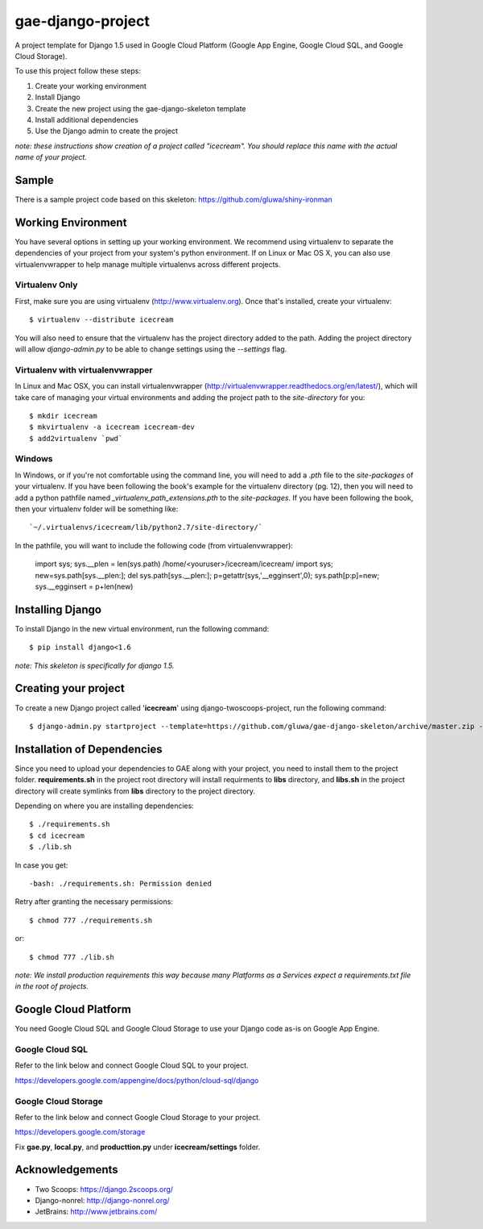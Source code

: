 ==================
gae-django-project
==================

A project template for Django 1.5 used in Google Cloud Platform (Google App Engine, Google Cloud SQL, and Google Cloud Storage).

To use this project follow these steps:

#. Create your working environment
#. Install Django
#. Create the new project using the gae-django-skeleton template
#. Install additional dependencies
#. Use the Django admin to create the project

*note: these instructions show creation of a project called "icecream".  You
should replace this name with the actual name of your project.*

Sample
======
There is a sample project code based on this skeleton:
https://github.com/gluwa/shiny-ironman

Working Environment
===================

You have several options in setting up your working environment.  We recommend
using virtualenv to separate the dependencies of your project from your system's
python environment.  If on Linux or Mac OS X, you can also use virtualenvwrapper to help manage multiple virtualenvs across different projects.

Virtualenv Only
---------------

First, make sure you are using virtualenv (http://www.virtualenv.org). Once
that's installed, create your virtualenv::

    $ virtualenv --distribute icecream

You will also need to ensure that the virtualenv has the project directory
added to the path. Adding the project directory will allow `django-admin.py` to
be able to change settings using the `--settings` flag.

Virtualenv with virtualenvwrapper
--------------------------

In Linux and Mac OSX, you can install virtualenvwrapper (http://virtualenvwrapper.readthedocs.org/en/latest/),
which will take care of managing your virtual environments and adding the
project path to the `site-directory` for you::

    $ mkdir icecream
    $ mkvirtualenv -a icecream icecream-dev
    $ add2virtualenv `pwd`

Windows
----------

In Windows, or if you're not comfortable using the command line, you will need
to add a `.pth` file to the `site-packages` of your virtualenv. If you have
been following the book's example for the virtualenv directory (pg. 12), then
you will need to add a python pathfile named `_virtualenv_path_extensions.pth`
to the `site-packages`. If you have been following the book, then your
virtualenv folder will be something like::

    `~/.virtualenvs/icecream/lib/python2.7/site-directory/`

In the pathfile, you will want to include the following code (from
virtualenvwrapper):

    import sys; sys.__plen = len(sys.path)
    /home/<youruser>/icecream/icecream/
    import sys; new=sys.path[sys.__plen:]; del sys.path[sys.__plen:]; p=getattr(sys,'__egginsert',0); sys.path[p:p]=new; sys.__egginsert = p+len(new)

Installing Django
=================

To install Django in the new virtual environment, run the following command::

    $ pip install django<1.6

*note: This skeleton is specifically for django 1.5.*

Creating your project
=====================

To create a new Django project called '**icecream**' using
django-twoscoops-project, run the following command::

    $ django-admin.py startproject --template=https://github.com/gluwa/gae-django-skeleton/archive/master.zip --extension=py,rst,html,sh,yaml icecream_project

Installation of Dependencies
=============================

Since you need to upload your dependencies to GAE along with your project,
you need to install them to the project folder. **requirements.sh** in
the project root directory will install requirments to **libs** directory,
and **libs.sh** in the project directory will create symlinks from **libs** directory
to the project directory.

Depending on where you are installing dependencies::

    $ ./requirements.sh
    $ cd icecream
    $ ./lib.sh

In case you get::

    -bash: ./requirements.sh: Permission denied

Retry after granting the necessary permissions::

    $ chmod 777 ./requirements.sh

or::

    $ chmod 777 ./lib.sh

*note: We install production requirements this way because many Platforms as a
Services expect a requirements.txt file in the root of projects.*

Google Cloud Platform
=====================

You need Google Cloud SQL and Google Cloud Storage to use your Django code as-is on Google App Engine.

Google Cloud SQL
----------------

Refer to the link below and connect Google Cloud SQL to your project.

https://developers.google.com/appengine/docs/python/cloud-sql/django

Google Cloud Storage
--------------------

Refer to the link below and connect Google Cloud Storage to your project.

https://developers.google.com/storage

Fix **gae.py**, **local.py**, and **producttion.py** under **icecream/settings** folder.

Acknowledgements
================

- Two Scoops: https://django.2scoops.org/
- Django-nonrel: http://django-nonrel.org/
- JetBrains: http://www.jetbrains.com/
